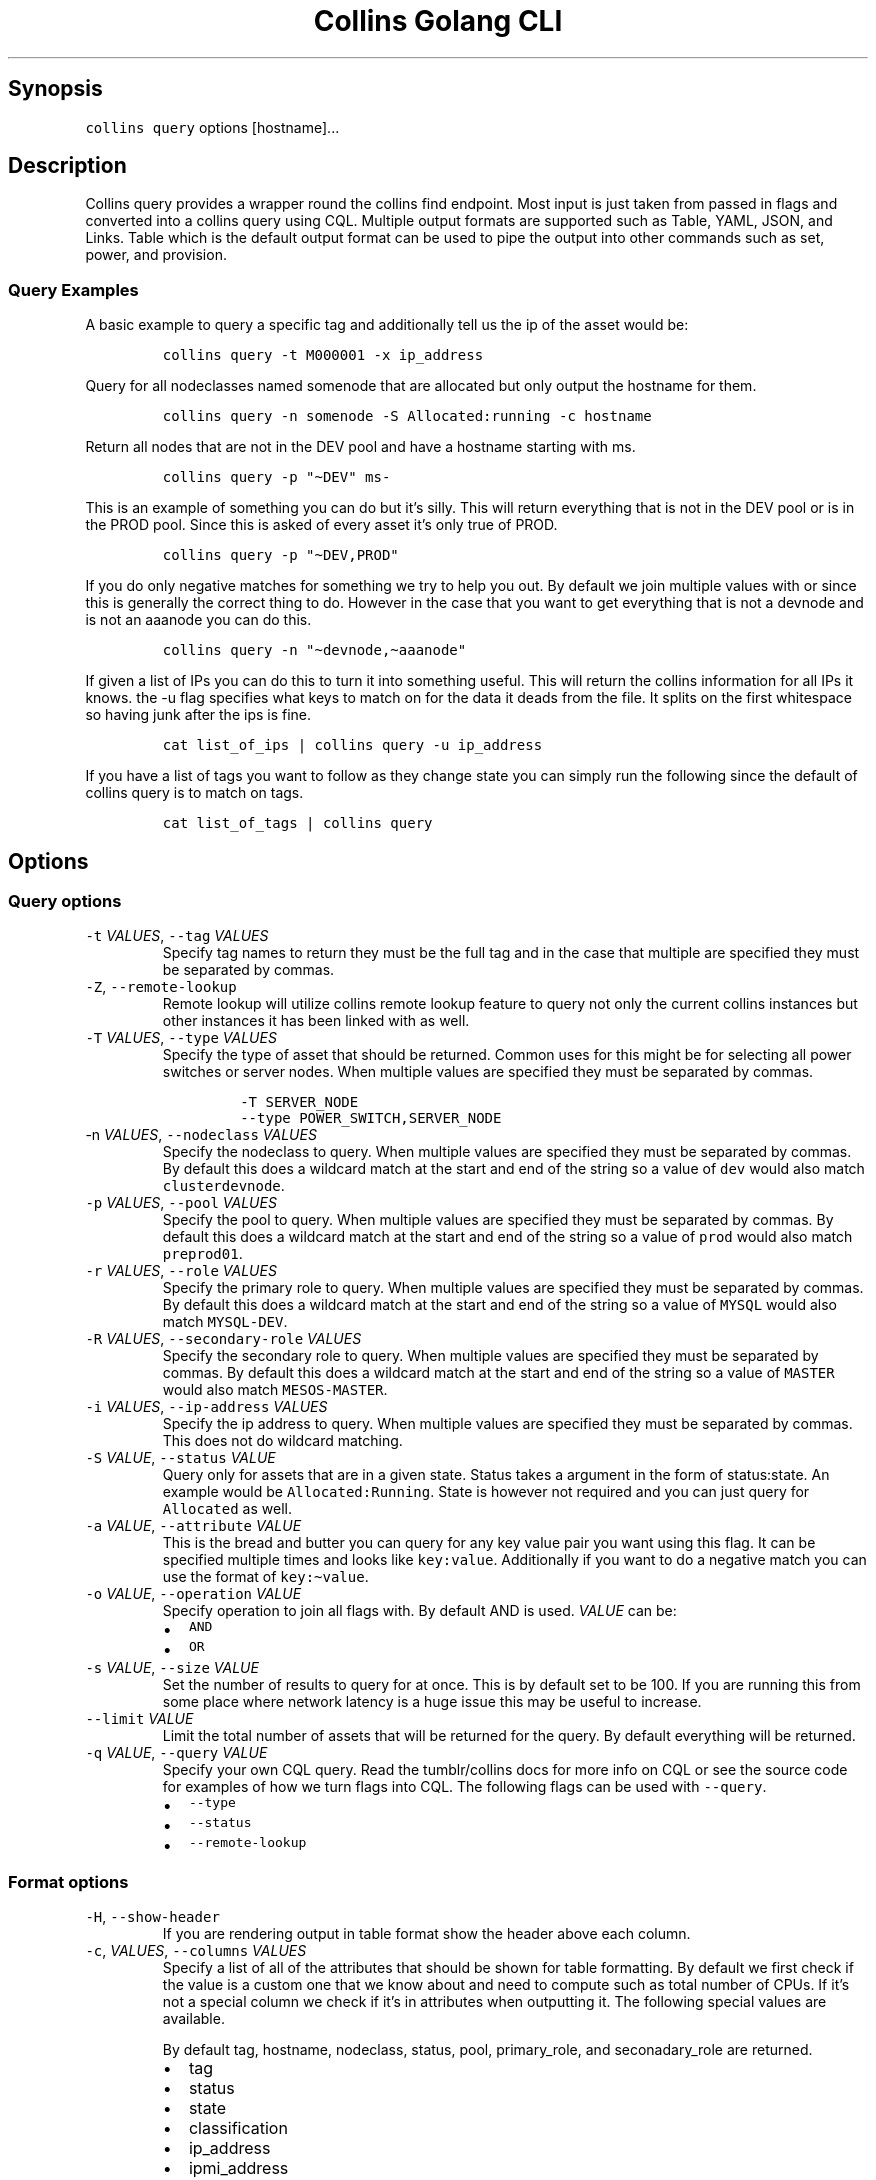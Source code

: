 .\" Automatically generated by Pandoc 2.6
.\"
.TH "Collins Golang CLI" "" "February 12, 2019" "" ""
.hy
.SH Synopsis
.PP
\f[C]collins query\f[R] options [hostname]\&...
.SH Description
.PP
Collins query provides a wrapper round the collins find endpoint.
Most input is just taken from passed in flags and converted into a
collins query using CQL.
Multiple output formats are supported such as Table, YAML, JSON, and
Links.
Table which is the default output format can be used to pipe the output
into other commands such as set, power, and provision.
.SS Query Examples
.PP
A basic example to query a specific tag and additionally tell us the ip
of the asset would be:
.IP
.nf
\f[C]
collins query -t M000001 -x ip_address
\f[R]
.fi
.PP
Query for all nodeclasses named somenode that are allocated but only
output the hostname for them.
.IP
.nf
\f[C]
collins query -n somenode -S Allocated:running -c hostname
\f[R]
.fi
.PP
Return all nodes that are not in the DEV pool and have a hostname
starting with ms.
.IP
.nf
\f[C]
collins query -p \[dq]\[ti]DEV\[dq] ms-
\f[R]
.fi
.PP
This is an example of something you can do but it\[cq]s silly.
This will return everything that is not in the DEV pool or is in the
PROD pool.
Since this is asked of every asset it\[cq]s only true of PROD.
.IP
.nf
\f[C]
collins query -p \[dq]\[ti]DEV,PROD\[dq]
\f[R]
.fi
.PP
If you do only negative matches for something we try to help you out.
By default we join multiple values with or since this is generally the
correct thing to do.
However in the case that you want to get everything that is not a
devnode and is not an aaanode you can do this.
.IP
.nf
\f[C]
collins query -n \[dq]\[ti]devnode,\[ti]aaanode\[dq]
\f[R]
.fi
.PP
If given a list of IPs you can do this to turn it into something useful.
This will return the collins information for all IPs it knows.
the -u flag specifies what keys to match on for the data it deads from
the file.
It splits on the first whitespace so having junk after the ips is fine.
.IP
.nf
\f[C]
cat list_of_ips | collins query -u ip_address
\f[R]
.fi
.PP
If you have a list of tags you want to follow as they change state you
can simply run the following since the default of collins query is to
match on tags.
.IP
.nf
\f[C]
cat list_of_tags | collins query
\f[R]
.fi
.SH Options
.SS Query options
.TP
.B \f[C]-t\f[R] \f[I]VALUES\f[R], \f[C]--tag\f[R] \f[I]VALUES\f[R]
Specify tag names to return they must be the full tag and in the case
that multiple are specified they must be separated by commas.
.TP
.B \f[C]-Z\f[R], \f[C]--remote-lookup\f[R]
Remote lookup will utilize collins remote lookup feature to query not
only the current collins instances but other instances it has been
linked with as well.
.TP
.B \f[C]-T\f[R] \f[I]VALUES\f[R], \f[C]--type\f[R] \f[I]VALUES\f[R]
Specify the type of asset that should be returned.
Common uses for this might be for selecting all power switches or server
nodes.
When multiple values are specified they must be separated by commas.
.RS
.IP
.nf
\f[C]
-T SERVER_NODE
--type POWER_SWITCH,SERVER_NODE
\f[R]
.fi
.RE
.TP
.B \f[C]-n\f[R] \f[I]VALUES\f[R], \f[C]--nodeclass\f[R] \f[I]VALUES\f[R]
Specify the nodeclass to query.
When multiple values are specified they must be separated by commas.
By default this does a wildcard match at the start and end of the string
so a value of \f[C]dev\f[R] would also match \f[C]clusterdevnode\f[R].
.TP
.B \f[C]-p\f[R] \f[I]VALUES\f[R], \f[C]--pool\f[R] \f[I]VALUES\f[R]
Specify the pool to query.
When multiple values are specified they must be separated by commas.
By default this does a wildcard match at the start and end of the string
so a value of \f[C]prod\f[R] would also match \f[C]preprod01\f[R].
.TP
.B \f[C]-r\f[R] \f[I]VALUES\f[R], \f[C]--role\f[R] \f[I]VALUES\f[R]
Specify the primary role to query.
When multiple values are specified they must be separated by commas.
By default this does a wildcard match at the start and end of the string
so a value of \f[C]MYSQL\f[R] would also match \f[C]MYSQL-DEV\f[R].
.TP
.B \f[C]-R\f[R] \f[I]VALUES\f[R], \f[C]--secondary-role\f[R] \f[I]VALUES\f[R]
Specify the secondary role to query.
When multiple values are specified they must be separated by commas.
By default this does a wildcard match at the start and end of the string
so a value of \f[C]MASTER\f[R] would also match \f[C]MESOS-MASTER\f[R].
.TP
.B \f[C]-i\f[R] \f[I]VALUES\f[R], \f[C]--ip-address\f[R] \f[I]VALUES\f[R]
Specify the ip address to query.
When multiple values are specified they must be separated by commas.
This does not do wildcard matching.
.TP
.B \f[C]-S\f[R] \f[I]VALUE\f[R], \f[C]--status\f[R] \f[I]VALUE\f[R]
Query only for assets that are in a given state.
Status takes a argument in the form of status:state.
An example would be \f[C]Allocated:Running\f[R].
State is however not required and you can just query for
\f[C]Allocated\f[R] as well.
.TP
.B \f[C]-a\f[R] \f[I]VALUE\f[R], \f[C]--attribute\f[R] \f[I]VALUE\f[R]
This is the bread and butter you can query for any key value pair you
want using this flag.
It can be specified multiple times and looks like \f[C]key:value\f[R].
Additionally if you want to do a negative match you can use the format
of \f[C]key:\[ti]value\f[R].
.TP
.B \f[C]-o\f[R] \f[I]VALUE\f[R], \f[C]--operation\f[R] \f[I]VALUE\f[R]
Specify operation to join all flags with.
By default AND is used.
\f[I]VALUE\f[R] can be:
.RS
.IP \[bu] 2
\f[C]AND\f[R]
.IP \[bu] 2
\f[C]OR\f[R]
.RE
.TP
.B \f[C]-s\f[R] \f[I]VALUE\f[R], \f[C]--size\f[R] \f[I]VALUE\f[R]
Set the number of results to query for at once.
This is by default set to be 100.
If you are running this from some place where network latency is a huge
issue this may be useful to increase.
.TP
.B \f[C]--limit\f[R] \f[I]VALUE\f[R]
Limit the total number of assets that will be returned for the query.
By default everything will be returned.
.TP
.B \f[C]-q\f[R] \f[I]VALUE\f[R], \f[C]--query\f[R] \f[I]VALUE\f[R]
Specify your own CQL query.
Read the tumblr/collins docs for more info on CQL or see the source code
for examples of how we turn flags into CQL.
The following flags can be used with \f[C]--query\f[R].
.RS
.IP \[bu] 2
\f[C]--type\f[R]
.IP \[bu] 2
\f[C]--status\f[R]
.IP \[bu] 2
\f[C]--remote-lookup\f[R]
.RE
.SS Format options
.TP
.B \f[C]-H\f[R], \f[C]--show-header\f[R]
If you are rendering output in table format show the header above each
column.
.TP
.B \f[C]-c\f[R], \f[I]VALUES\f[R], \f[C]--columns\f[R] \f[I]VALUES\f[R]
Specify a list of all of the attributes that should be shown for table
formatting.
By default we first check if the value is a custom one that we know
about and need to compute such as total number of CPUs.
If it\[cq]s not a special column we check if it\[cq]s in attributes when
outputting it.
The following special values are available.
.RS
.PP
By default tag, hostname, nodeclass, status, pool, primary_role, and
seconadary_role are returned.
.IP \[bu] 2
tag
.IP \[bu] 2
status
.IP \[bu] 2
state
.IP \[bu] 2
classification
.IP \[bu] 2
ip_address
.IP \[bu] 2
ipmi_address
.IP \[bu] 2
cpu_cores
.IP \[bu] 2
cpu_threads
.IP \[bu] 2
cpu_speed_ghz
.IP \[bu] 2
cpu_description
.IP \[bu] 2
gpu_description
.IP \[bu] 2
cpu_product
.IP \[bu] 2
gpu_product
.IP \[bu] 2
cpu_vendor
.IP \[bu] 2
gpu_vendor
.IP \[bu] 2
memory_size_bytes
.IP \[bu] 2
memory_size_total
.IP \[bu] 2
memory_description
.IP \[bu] 2
memory_banks_total
.IP \[bu] 2
disk_storage_human
.IP \[bu] 2
disk_types
.RE
.TP
.B \f[C]-x\f[R], \f[I]VALUES\f[R], \f[C]--extra-columns\f[R] \f[I]VALUES\f[R]
Instead of overwritting the default output columns with \f[C]-c\f[R] you
can append to them using \f[C]-x\f[R].
The same documentaion applies to this.
.TP
.B \f[C]-f\f[R] \f[I]VALUE\f[R], \f[C]--field-separator\f[R] \f[I]VALUE\f[R]
This sets the delimiter that all columns are seperated by.
By default all columns are seperated with a tab.
.TP
.B \f[C]-u\f[R] \f[I]VALUE\f[R], \f[C]--pipe\f[R] \f[I]VALUE\f[R]
This lets you specify the key to match against when you pipe to this
command.
When not set and you pipe to the command it will match against tag.
.TP
.B \f[C]-U\f[R] \f[I]VALUE\f[R], \f[C]--pipe-size\f[R] \f[I]VALUE\f[R]
This takes an int for a value that is greater than zero and will limit
the size of the CQL created by the value.
An example would be piping a file to collins query with 10 values and
setting a pipe-size of two.
This would mean 5 requests are made to collins sice only two tags would
be queried per request.
This is a limitation we have to work with since the CQL is passed in the
URL which has a limit of 4096 bytes.
You can increase this size depending on the data set but by default only
30 will be sent at a time so most users never have to think about this.
Increasing this value can greatly increase performance however.
.SS Robot options
.TP
.B \f[C]-l\f[R], \f[C]--link\f[R]
Output the assets with a link to them in the web UI.
.TP
.B \f[C]-j\f[R], \f[C]--json\f[R]
Output the assets as a JSON array.
.TP
.B \f[C]-y\f[R], \f[C]--yaml\f[R]
Output the assets as a YAML array.
.SH AUTHORS
Michael Schuett.
